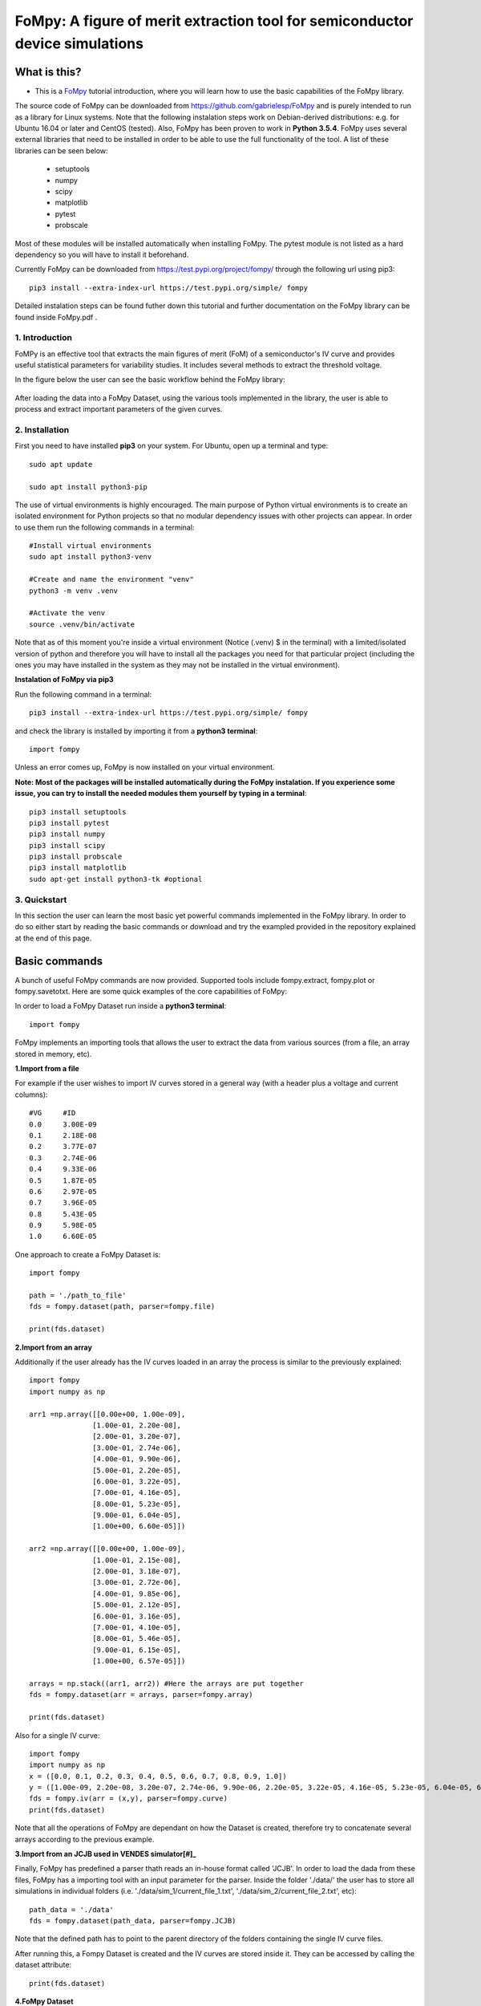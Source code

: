 FoMpy: A figure of merit extraction tool for semiconductor device simulations
===============

What is this?
+++++++++++++

* This is a `FoMpy <https://github.com/gabrielesp/FoMpy/>`__ tutorial introduction, where you will learn how to use the basic capabilities of the FoMpy library.
.. * By `Gabriel Espiñeira <https://github.com/>`__.
.. * February 20, 2019.

The source code of FoMpy can be downloaded from https://github.com/gabrielesp/FoMpy and is purely intended to run as a library for Linux systems. Note that the following instalation steps work on Debian-derived distributions: e.g. for Ubuntu 16.04 or later and CentOS (tested). Also, FoMpy has been proven to work in **Python 3.5.4**.
FoMpy uses several external libraries that need to be installed in order to be able to use the full functionality of the tool. A list of these libraries can be seen below:

	* setuptools
	* numpy
	* scipy
	* matplotlib
	* pytest
	* probscale

Most of these modules will be installed automatically when installing FoMpy. The pytest module is not listed as a hard dependency so you will have to install it beforehand.

Currently FoMpy can be downloaded from https://test.pypi.org/project/fompy/ through the following url using pip3::

	pip3 install --extra-index-url https://test.pypi.org/simple/ fompy

Detailed instalation steps can be found futher down this tutorial and further documentation on the FoMpy library can be found inside FoMpy.pdf .

1. Introduction
---------------

FoMPy is an effective tool that extracts the main figures of merit (FoM) of a semiconductor's IV curve and provides useful statistical parameters for variability studies. It includes several methods to extract the threshold voltage. 

In the figure below the user can see the basic workflow behind the FoMpy library:


.. figure:: ./docs/figs/simplified_diagram.jpg
    :width: 600px
    :align: center
    :height: 400px
    :alt: alternate text
    :figclass: align-center

After loading the data into a FoMpy Dataset, using the various tools implemented in the library, the user is able to process and extract important parameters of the given curves.

2. Installation
---------------

First you need to have installed **pip3** on your system. For Ubuntu, open up a terminal and type::

	sudo apt update

	sudo apt install python3-pip

The use of virtual environments is highly encouraged. The main purpose of Python virtual environments is to create an isolated environment for Python projects so that no modular dependency issues with other projects can appear. In order to use them run the following commands in a terminal::

	#Install virtual environments
	sudo apt install python3-venv 

	#Create and name the environment "venv"
	python3 -m venv .venv

	#Activate the venv
	source .venv/bin/activate

Note that as of this moment you're inside a virtual environment (Notice (.venv) $ in the terminal) with a limited/isolated version of python and therefore you will have to install all the packages you need for that particular project (including the ones you may have installed in the system as they may not be installed in the virtual environment).

**Instalation of FoMpy via pip3**

Run the following command in a terminal::

	pip3 install --extra-index-url https://test.pypi.org/simple/ fompy

and check the library is installed by importing it from a **python3 terminal**::

 	import fompy

Unless an error comes up, FoMpy is now installed on your virtual environment.


**Note: Most of the packages will be installed automatically during the FoMpy instalation. If you experience some issue, you can try to install the needed modules them yourself by typing in a terminal**::
	
	pip3 install setuptools
	pip3 install pytest
	pip3 install numpy
	pip3 install scipy
	pip3 install probscale
	pip3 install matplotlib
	sudo apt-get install python3-tk #optional

3. Quickstart 
-------------

In this section the user can learn the most basic yet powerful commands implemented in the FoMpy library. In order to do so either start by reading the basic commands or 
download and try the exampled provided in the repository explained at the end of this page.

Basic commands
+++++++++++++++++

A bunch of useful FoMpy commands are now provided. Supported tools include fompy.extract, fompy.plot or fompy.savetotxt. Here are some quick examples of the core capabilities of FoMpy:

In order to load a FoMpy Dataset run inside a **python3 terminal**::

	import fompy

FoMpy implements an importing tools that allows the user to extract the data from various sources
(from a file, an array stored in memory, etc).

**1.Import from a file**

For example if the user wishes to import IV curves stored in a general way (with a header plus a voltage and current columns)::
	
	#VG	#ID
	0.0	3.00E-09
	0.1	2.18E-08
	0.2	3.77E-07
	0.3	2.74E-06
	0.4	9.33E-06
	0.5	1.87E-05
	0.6	2.97E-05
	0.7	3.96E-05
	0.8	5.43E-05
	0.9	5.98E-05
	1.0	6.60E-05

One approach to create a FoMpy Dataset is::

	import fompy

	path = './path_to_file'
	fds = fompy.dataset(path, parser=fompy.file)

	print(fds.dataset) 
	
**2.Import from an array**

Additionally if the user already has the IV curves loaded in an array the process is similar to the previously explained::

	import fompy
	import numpy as np

	arr1 =np.array([[0.00e+00, 1.00e-09],
		       [1.00e-01, 2.20e-08],
		       [2.00e-01, 3.20e-07],
		       [3.00e-01, 2.74e-06],
		       [4.00e-01, 9.90e-06],
		       [5.00e-01, 2.20e-05],
		       [6.00e-01, 3.22e-05],
		       [7.00e-01, 4.16e-05],
		       [8.00e-01, 5.23e-05],
		       [9.00e-01, 6.04e-05],
		       [1.00e+00, 6.60e-05]])
		       
	arr2 =np.array([[0.00e+00, 1.00e-09],
		       [1.00e-01, 2.15e-08],
		       [2.00e-01, 3.18e-07],
		       [3.00e-01, 2.72e-06],
		       [4.00e-01, 9.85e-06],
		       [5.00e-01, 2.12e-05],
		       [6.00e-01, 3.16e-05],
		       [7.00e-01, 4.10e-05],
		       [8.00e-01, 5.46e-05],
		       [9.00e-01, 6.15e-05],
		       [1.00e+00, 6.57e-05]])

	arrays = np.stack((arr1, arr2)) #Here the arrays are put together
	fds = fompy.dataset(arr = arrays, parser=fompy.array)

	print(fds.dataset)

Also for a single IV curve::

	import fompy
	import numpy as np
	x = ([0.0, 0.1, 0.2, 0.3, 0.4, 0.5, 0.6, 0.7, 0.8, 0.9, 1.0])
	y = ([1.00e-09, 2.20e-08, 3.20e-07, 2.74e-06, 9.90e-06, 2.20e-05, 3.22e-05, 4.16e-05, 5.23e-05, 6.04e-05, 6.60e-05])
	fds = fompy.iv(arr = (x,y), parser=fompy.curve)
	print(fds.dataset)

Note that all the operations of FoMpy are dependant on how the Dataset is created, therefore try to concatenate several arrays according to the previous example.


**3.Import from an JCJB used in VENDES simulator[#]_**

Finally, FoMpy has predefined a parser thath reads an in-house format called 'JCJB'. In order to load the dada from these files, FoMpy has a importing tool with an input parameter for the parser. Inside the folder './data/' the user has to store all simulations in individual folders (i.e. './data/sim_1/current_file_1.txt', './data/sim_2/current_file_2.txt', etc)::

	path_data = './data'
	fds = fompy.dataset(path_data, parser=fompy.JCJB)

Note that the defined path has to point to the parent directory of the folders containing the single IV curve files.

After running this, a Fompy Dataset is created and the IV curves are stored inside it.
They can be accessed by calling the dataset attribute::

	print(fds.dataset)

**4.FoMpy Dataset**

Now that the Fompy Dataset has been implemented several other parameters can be defined like the
number of simulations (fds.n_sims) or a value for normalizing the curves (fds.norm)., the default extraction
method (fds.ext_method), the drain bias for the ensemble of curves (fds.drain_bias), the drain bias value
(fds.drain_bias_value) and the default interpolation method (fds.interpolation). All these parameters can be defined/updated
like the following example (Note that some of them will be defined automatically, like the number of simulations,
once the IV curves are loaded)::

	fds.drain_bias_value = 0.66

Also a predefined function can be called in order to print the current value of the attributes of the selected Fompy Dataset::

	fds.print_parameters()

**5.Parameter extraction**

The most important capability of Fompy is that it allows the user to extract the most common figures of merit (FoM)
of a semiconductor's IV curve using different methodologies. In order to extract these FoM the user has to call the 
function extract. The following example extracts the threshold voltage values :math:`\mathrm{V_{TH}}` of the curves in the Fompy Dataset::

	vth_array = fompy.extract(fds, fom = 'vth')

and write the results to a file::

	fompy.savetotxt('./results_vth.txt', 'vth', vth_array)

Note that since no extraction method has been defined the library uses the second derivative method ('SD') as a default. 
This can be changed to other commonly used methods like the constant current method, the third derivative or the linear extrapolation (See further instructions on how to choose this in the full documentation). The theory behind these extraction methodologies and case results can be found in [#]_ [#]_

**6.Plotting the results**

FoMpy also has built-in several plotting capabilities to be able to check the extraction results. A simple plot
of the threshold voltage with the 'SD' method and the second derivative of the curve goes as follows::

	fompy.plot(fds, fom = 'vth', save_plot='./vth_plots/sd/')

Two common backends are available when using FoMpy:'Agg'(default), which only works whenever saving plots to files (non-GUI) and 'TkAgg' a GUI tool for visualizing the plots on a pop-up window.
Note that 'TkAgg' requires the package python3-tk installed in order to run. Also the plots have been saved to the path './vth_plots/sd/', keeping the indexing of the curves as stored in the Fompy Dataset.



Repository Example
+++++++++++++++++++


A simple example is included with the code so the user can test some basic commands and check the library
works as intended in their systems. After grabbing this repostiroty::

	git clone https://gitlab.citius.usc.es/gabriel.espineira/FoMPy/
	cd FoMPy-master

in the directory FoMpy-master, a file called ``example.py`` with command examples and a folder containing ensembles of simulated IV curves are included inside the path './data'. 

In order to test it comment and uncomment the lines that you want to run inside example.py and in a **python3 terminal** type::

	python3 example.py


Citing FoMpy
+++++++++++++++++++

Please cite FoMpy in your publications if it helps your research::

	@INPROCEEDINGS{fompy2018,
	author={G. {Espiñeira} and N. {Seoane} and D. {Nagy} and G. {Indalecio} and A. J. {García-Loureiro}},
	booktitle={2018 Joint International EUROSOI Workshop and International Conference on Ultimate Integration on Silicon (EUROSOI-ULIS)},
	title={FoMPy: A figure of merit extraction tool for semiconductor device simulations},
	year={2018},
	pages={1-4},
	doi={10.1109/ULIS.2018.8354752},
	ISSN={2472-9132},
	month={March},}



References
+++++++++++++++++++

.. [#] VENDES. A.J.Garcia-Loureiro, N.Seoane, M.Aldegunde, R.Valin, A.Asenov, A.Martinez and K.Kalna “Implementation of the Density Gradient Quantum Corrections for 3-D Simulations of Multigate Nanoscaled Transistors”, IEEE Trans. Comput.-Aided Des. Integr. Circuits Syst, doi=10.1109/TCAD.2011.2107990 
.. [#] G.Espiñeira, N.Seoane, D.Nagy, G.Indalecio and A.J.García Loureiro, “FoMPy: A figure of merit extraction tool for semiconductor device simulations” in 2018 Joint International EUROSOI Workshop and International Conference on Ultimate Integration on Silicon (EUROSOI-ULIS) doi :10.1109/ULIS.2018.8354752
.. [#] G.Espiñeira, D.Nagy, G.Indalecio, A.J.García Loureiro and N.Seoane, “Impact of threshold voltage extraction methods on semiconductor device variability” in Solid-State Electron, ISSN: 0038-1101

